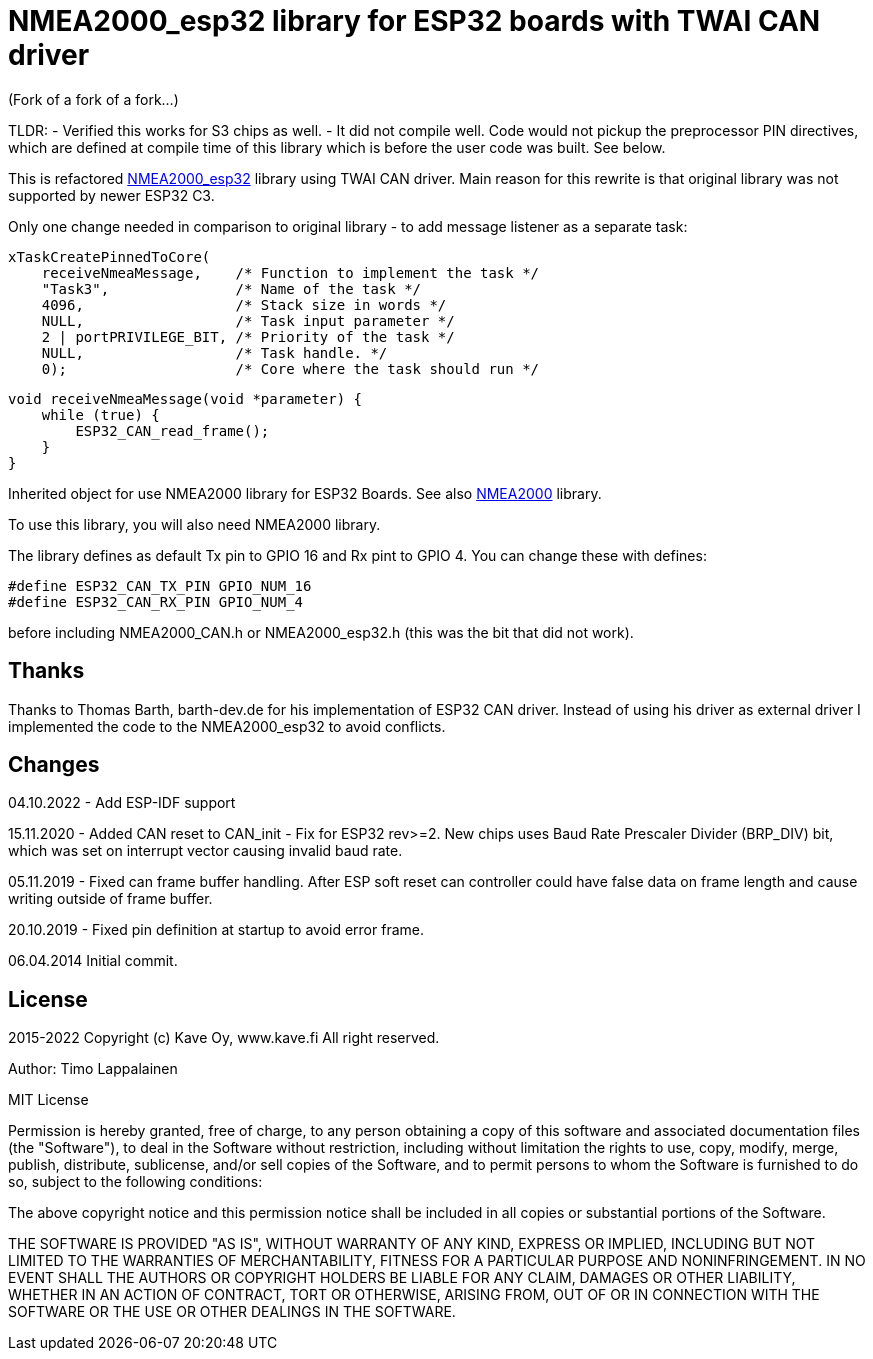 = NMEA2000_esp32 library for ESP32 boards with TWAI CAN driver =

(Fork of a fork of a fork...)

TLDR:
- Verified this works for S3 chips as well. 
- It did not compile well.  Code would not pickup the preprocessor PIN directives, which are defined at compile time of this library which is before the user code was built.  See below.


This is refactored https://github.com/ttlappalainen/NMEA2000_esp32[NMEA2000_esp32] library using TWAI CAN driver. Main reason for this  rewrite is that original library was not supported by newer ESP32 C3.

Only one change needed in comparison to original library - to add message listener as a separate task:

    xTaskCreatePinnedToCore(
        receiveNmeaMessage,    /* Function to implement the task */
        "Task3",               /* Name of the task */
        4096,                  /* Stack size in words */
        NULL,                  /* Task input parameter */
        2 | portPRIVILEGE_BIT, /* Priority of the task */
        NULL,                  /* Task handle. */
        0);                    /* Core where the task should run */



    void receiveNmeaMessage(void *parameter) {
        while (true) {
            ESP32_CAN_read_frame();
        }
    }

Inherited object for use NMEA2000 library for ESP32 Boards.
See also https://github.com/ttlappalainen/NMEA2000[NMEA2000] library.

To use this library, you will also need NMEA2000 library.

The library defines as default Tx pin to GPIO 16 and Rx pint to GPIO 4. You can
change these with defines:

  #define ESP32_CAN_TX_PIN GPIO_NUM_16
  #define ESP32_CAN_RX_PIN GPIO_NUM_4

before including NMEA2000_CAN.h or NMEA2000_esp32.h  (this was the bit that did not work).

== Thanks ==

Thanks to Thomas Barth, barth-dev.de for his implementation of
ESP32 CAN driver. Instead of using his driver as external driver
I implemented the code to the NMEA2000_esp32 to avoid conflicts.

== Changes ==
04.10.2022
- Add ESP-IDF support

15.11.2020
- Added CAN reset to CAN_init
- Fix for ESP32 rev>=2. New chips uses Baud Rate Prescaler Divider (BRP_DIV) bit, which was set on
  interrupt vector causing invalid baud rate.

05.11.2019
- Fixed can frame buffer handling. After ESP soft reset can controller could have false data on
  frame length and cause writing outside of frame buffer.

20.10.2019
- Fixed pin definition at startup to avoid error frame.

06.04.2014 Initial commit.

== License ==


2015-2022 Copyright (c) Kave Oy, www.kave.fi  All right reserved.

Author: Timo Lappalainen

MIT License

Permission is hereby granted, free of charge, to any person obtaining a copy of
this software and associated documentation files (the "Software"), to deal in
the Software without restriction, including without limitation the rights to use,
copy, modify, merge, publish, distribute, sublicense, and/or sell copies of the
Software, and to permit persons to whom the Software is furnished to do so,
subject to the following conditions:

The above copyright notice and this permission notice shall be included in all
copies or substantial portions of the Software.

THE SOFTWARE IS PROVIDED "AS IS", WITHOUT WARRANTY OF ANY KIND, EXPRESS OR IMPLIED,
INCLUDING BUT NOT LIMITED TO THE WARRANTIES OF MERCHANTABILITY, FITNESS FOR A
PARTICULAR PURPOSE AND NONINFRINGEMENT. IN NO EVENT SHALL THE AUTHORS OR COPYRIGHT
HOLDERS BE LIABLE FOR ANY CLAIM, DAMAGES OR OTHER LIABILITY, WHETHER IN AN ACTION OF
CONTRACT, TORT OR OTHERWISE, ARISING FROM, OUT OF OR IN CONNECTION WITH THE SOFTWARE
OR THE USE OR OTHER DEALINGS IN THE SOFTWARE.
